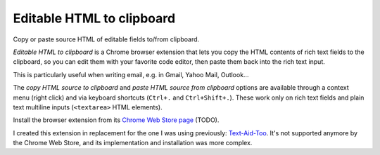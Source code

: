 Editable HTML to clipboard
==========================

Copy or paste source HTML of editable fields to/from clipboard.

.. image:: screenshot.png
   :alt: screenshot

*Editable HTML to clipboard* is a Chrome browser extension that lets you copy
the HTML contents of rich text fields to the clipboard, so you can edit them
with your favorite code editor, then paste them back into the rich text input.

This is particularly useful when writing email, e.g. in Gmail, Yahoo Mail,
Outlook…

The *copy HTML source to clipboard* and *paste HTML source from clipboard*
options are available through a context menu (right click) and via keyboard
shortcuts (``Ctrl+.`` and ``Ctrl+Shift+.``). These work only on rich text fields
and plain text multiline inputs (``<textarea>`` HTML elements).

Install the browser extension from its `Chrome Web Store page <TODO>`_ (TODO).

I created this extension in replacement for the one I was using previously:
`Text-Aid-Too`_. It's not supported anymore by the Chrome Web Store, and its
implementation and installation was more complex.

.. _Text-Aid-Too: https://chromewebstore.google.com/detail/text-aid-too/klbcooigafjpbiahdjccmajnaehomajc

